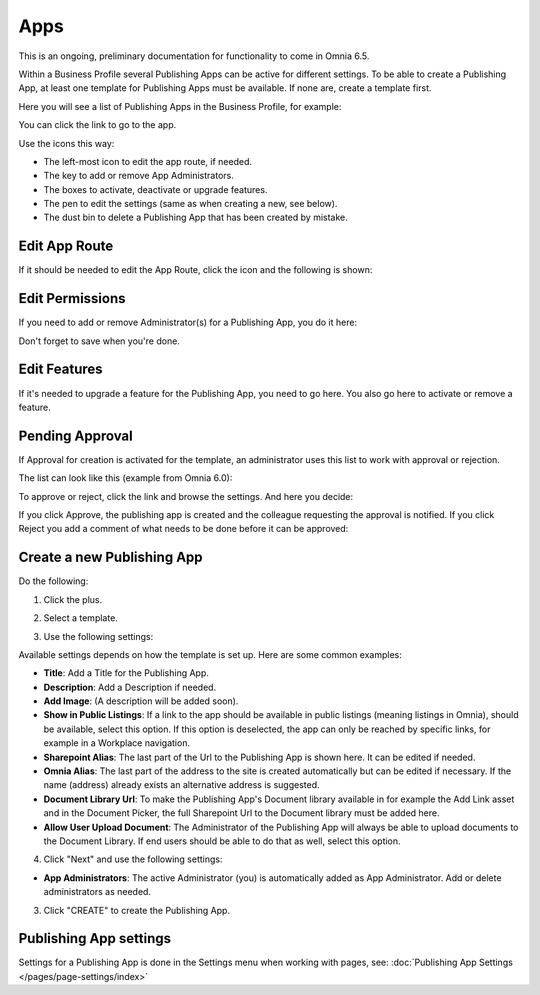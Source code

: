 Apps
========

This is an ongoing, preliminary documentation for functionality to come in Omnia 6.5.

Within a Business Profile several Publishing Apps can be active for different settings. To be able to create a Publishing App, at least one template for Publishing Apps must be available. If none are, create a template first.

Here you will see a list of Publishing Apps in the Business Profile, for example:

.. image:: publishing-apps-apps-65.png

You can click the link to go to the app.

Use the icons this way:

+ The left-most icon to edit the app route, if needed.
+ The key to add or remove App Administrators.
+ The boxes to activate, deactivate or upgrade features.
+ The pen to edit the settings (same as when creating a new, see below).
+ The dust bin to delete a Publishing App that has been created by mistake.

Edit App Route
*****************
If it should be needed to edit the App Route, click the icon and the following is shown:

.. image:: publishing-apps-app-route-65.png

Edit Permissions
*****************
If you need to add or remove Administrator(s) for a Publishing App, you do it here:

.. image:: publishing-apps-app-premissions-65.png

Don't forget to save when you're done.

Edit Features
**************
If it's needed to upgrade a feature for the Publishing App, you need to go here. You also go here to activate or remove a feature.

.. image:: publishing-apps-app-features-65.png

Pending Approval
*****************
If Approval for creation is activated for the template, an administrator uses this list to work with approval or rejection.

The list can look like this (example from Omnia 6.0):

.. image:: publishing-pending-approval.png

To approve or reject, click the link and browse the settings. And here you decide:

.. image:: publishing-pending-approval-approve.png

If you click Approve, the publishing app is created and the colleague requesting the approval is notified. If you click Reject you add a comment of what needs to be done before it can be approved:

.. image:: publishing-pending-approval-comment.png

Create a new Publishing App
*****************************
Do the following:

1. Click the plus.

.. image:: publishing-apps-click-plus-65.png

2. Select a template.

.. image:: publishing-app-template-65.png

3. Use the following settings:

.. image:: publishing-app-template-settings-65.png

Available settings depends on how the template is set up. Here are some common examples:

+ **Title**: Add a Title for the Publishing App.
+ **Description**: Add a Description if needed.
+ **Add Image**: (A description will be added soon).
+ **Show in Public Listings**: If a link to the app should be available in public listings (meaning listings in Omnia), should be available, select this option. If this option is deselected, the app can only be reached by specific links, for example in a Workplace navigation.
+ **Sharepoint Alias**: The last part of the Url to the Publishing App is shown here. It can be edited if needed.
+ **Omnia Alias**: The last part of the address to the site is created automatically but can be edited if necessary. If the name (address) already exists an alternative address is suggested.
+ **Document Library Url**: To make the Publishing App's Document library available in for example the Add Link asset and in the Document Picker, the full Sharepoint Url to the Document library must be added here.
+ **Allow User Upload Document**: The Administrator of the Publishing App will always be able to upload documents to the Document Library. If end users should be able to do that as well, select this option.

4. Click "Next" and use the following settings:

.. image:: publishing-apps-settings-65.png

+ **App Administrators**: The active Administrator (you) is automatically added as App Administrator. Add or delete administrators as needed. 

3. Click "CREATE" to create the Publishing App.

Publishing App settings
*************************
Settings for a Publishing App is done in the Settings menu when working with pages, see: :doc:`Publishing App Settings </pages/page-settings/index>`


